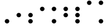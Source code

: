 SplineFontDB: 3.2
FontName: BinaryClockRegularMono
FullName: Binary Clock Regular Mono
FamilyName: BinaryClock
Weight: Regular
Copyright: Copyright (c) 2023 James South
Version: 001.000
ItalicAngle: 0
UnderlinePosition: -102
UnderlineWidth: 51
Ascent: 1024
Descent: 0
InvalidEm: 0
LayerCount: 2
Layer: 0 1 "Back" 1
Layer: 1 1 "Fore" 0
XUID: [1021 221 -515445932 6345172]
OS2Version: 0
OS2_WeightWidthSlopeOnly: 0
OS2_UseTypoMetrics: 1
CreationTime: 1673409103
ModificationTime: 1673930494
OS2TypoAscent: 0
OS2TypoAOffset: 1
OS2TypoDescent: 0
OS2TypoDOffset: 1
OS2TypoLinegap: 0
OS2WinAscent: 0
OS2WinAOffset: 1
OS2WinDescent: 0
OS2WinDOffset: 1
HheadAscent: 0
HheadAOffset: 1
HheadDescent: 0
HheadDOffset: 1
OS2Vendor: 'PfEd'
MarkAttachClasses: 1
DEI: 91125
Encoding: ISO8859-1
Compacted: 1
UnicodeInterp: none
NameList: AGL For New Fonts
DisplaySize: -48
AntiAlias: 1
FitToEm: 0
WinInfo: 0 26 10
BeginPrivate: 0
EndPrivate
BeginChars: 256 10

StartChar: one
Encoding: 49 49 0
Width: 512
Flags: MW
LayerCount: 2
Fore
SplineSet
158 98 m 128,-1,1
 158 138 158 138 187 167 c 128,-1,2
 216 196 216 196 256 196 c 128,-1,3
 296 196 296 196 325 167 c 128,-1,4
 354 138 354 138 354 98 c 128,-1,5
 354 58 354 58 325 29 c 128,-1,6
 296 0 296 0 256 0 c 128,-1,7
 216 0 216 0 187 29 c 128,-1,0
 158 58 158 58 158 98 c 128,-1,1
EndSplineSet
Validated: 1
EndChar

StartChar: two
Encoding: 50 50 1
Width: 512
Flags: MW
LayerCount: 2
Fore
SplineSet
158 374 m 128,-1,1
 158 414 158 414 187 443 c 128,-1,2
 216 472 216 472 256 472 c 128,-1,3
 296 472 296 472 325 443 c 128,-1,4
 354 414 354 414 354 374 c 128,-1,5
 354 334 354 334 325 305 c 128,-1,6
 296 276 296 276 256 276 c 128,-1,7
 216 276 216 276 187 305 c 128,-1,0
 158 334 158 334 158 374 c 128,-1,1
EndSplineSet
Validated: 1
EndChar

StartChar: seven
Encoding: 55 55 2
Width: 512
Flags: MW
LayerCount: 2
Fore
SplineSet
158 650 m 128,-1,1
 158 690 158 690 187 719 c 128,-1,2
 216 748 216 748 256 748 c 128,-1,3
 296 748 296 748 325 719 c 128,-1,4
 354 690 354 690 354 650 c 128,-1,5
 354 610 354 610 325 581 c 128,-1,6
 296 552 296 552 256 552 c 128,-1,7
 216 552 216 552 187 581 c 128,-1,0
 158 610 158 610 158 650 c 128,-1,1
158 374 m 128,-1,9
 158 414 158 414 187 443 c 128,-1,10
 216 472 216 472 256 472 c 128,-1,11
 296 472 296 472 325 443 c 128,-1,12
 354 414 354 414 354 374 c 128,-1,13
 354 334 354 334 325 305 c 128,-1,14
 296 276 296 276 256 276 c 128,-1,15
 216 276 216 276 187 305 c 128,-1,8
 158 334 158 334 158 374 c 128,-1,9
158 98 m 128,-1,17
 158 138 158 138 187 167 c 128,-1,18
 216 196 216 196 256 196 c 128,-1,19
 296 196 296 196 325 167 c 128,-1,20
 354 138 354 138 354 98 c 128,-1,21
 354 58 354 58 325 29 c 128,-1,22
 296 0 296 0 256 0 c 128,-1,23
 216 0 216 0 187 29 c 128,-1,16
 158 58 158 58 158 98 c 128,-1,17
EndSplineSet
Validated: 1
EndChar

StartChar: three
Encoding: 51 51 3
Width: 512
Flags: MW
LayerCount: 2
Fore
SplineSet
158 374 m 128,-1,1
 158 414 158 414 187 443 c 128,-1,2
 216 472 216 472 256 472 c 128,-1,3
 296 472 296 472 325 443 c 128,-1,4
 354 414 354 414 354 374 c 128,-1,5
 354 334 354 334 325 305 c 128,-1,6
 296 276 296 276 256 276 c 128,-1,7
 216 276 216 276 187 305 c 128,-1,0
 158 334 158 334 158 374 c 128,-1,1
158 98 m 128,-1,9
 158 138 158 138 187 167 c 128,-1,10
 216 196 216 196 256 196 c 128,-1,11
 296 196 296 196 325 167 c 128,-1,12
 354 138 354 138 354 98 c 128,-1,13
 354 58 354 58 325 29 c 128,-1,14
 296 0 296 0 256 0 c 128,-1,15
 216 0 216 0 187 29 c 128,-1,8
 158 58 158 58 158 98 c 128,-1,9
EndSplineSet
Validated: 1
EndChar

StartChar: four
Encoding: 52 52 4
Width: 512
Flags: MW
LayerCount: 2
Fore
SplineSet
158 650 m 128,-1,1
 158 690 158 690 187 719 c 128,-1,2
 216 748 216 748 256 748 c 128,-1,3
 296 748 296 748 325 719 c 128,-1,4
 354 690 354 690 354 650 c 128,-1,5
 354 610 354 610 325 581 c 128,-1,6
 296 552 296 552 256 552 c 128,-1,7
 216 552 216 552 187 581 c 128,-1,0
 158 610 158 610 158 650 c 128,-1,1
EndSplineSet
Validated: 1
EndChar

StartChar: five
Encoding: 53 53 5
Width: 512
Flags: MW
LayerCount: 2
Fore
SplineSet
158 650 m 128,-1,1
 158 690 158 690 187 719 c 128,-1,2
 216 748 216 748 256 748 c 128,-1,3
 296 748 296 748 325 719 c 128,-1,4
 354 690 354 690 354 650 c 128,-1,5
 354 610 354 610 325 581 c 128,-1,6
 296 552 296 552 256 552 c 128,-1,7
 216 552 216 552 187 581 c 128,-1,0
 158 610 158 610 158 650 c 128,-1,1
158 98 m 128,-1,9
 158 138 158 138 187 167 c 128,-1,10
 216 196 216 196 256 196 c 128,-1,11
 296 196 296 196 325 167 c 128,-1,12
 354 138 354 138 354 98 c 128,-1,13
 354 58 354 58 325 29 c 128,-1,14
 296 0 296 0 256 0 c 128,-1,15
 216 0 216 0 187 29 c 128,-1,8
 158 58 158 58 158 98 c 128,-1,9
EndSplineSet
Validated: 1
EndChar

StartChar: six
Encoding: 54 54 6
Width: 512
Flags: MW
LayerCount: 2
Fore
SplineSet
158 650 m 128,-1,1
 158 690 158 690 187 719 c 128,-1,2
 216 748 216 748 256 748 c 128,-1,3
 296 748 296 748 325 719 c 128,-1,4
 354 690 354 690 354 650 c 128,-1,5
 354 610 354 610 325 581 c 128,-1,6
 296 552 296 552 256 552 c 128,-1,7
 216 552 216 552 187 581 c 128,-1,0
 158 610 158 610 158 650 c 128,-1,1
158 374 m 128,-1,9
 158 414 158 414 187 443 c 128,-1,10
 216 472 216 472 256 472 c 128,-1,11
 296 472 296 472 325 443 c 128,-1,12
 354 414 354 414 354 374 c 128,-1,13
 354 334 354 334 325 305 c 128,-1,14
 296 276 296 276 256 276 c 128,-1,15
 216 276 216 276 187 305 c 128,-1,8
 158 334 158 334 158 374 c 128,-1,9
EndSplineSet
Validated: 1
EndChar

StartChar: zero
Encoding: 48 48 7
Width: 512
Flags: MW
LayerCount: 2
Fore
Validated: 1
EndChar

StartChar: eight
Encoding: 56 56 8
Width: 512
Flags: MW
LayerCount: 2
Fore
SplineSet
158 926 m 128,-1,1
 158 966 158 966 187 995 c 128,-1,2
 216 1024 216 1024 256 1024 c 128,-1,3
 296 1024 296 1024 325 995 c 128,-1,4
 354 966 354 966 354 926 c 128,-1,5
 354 886 354 886 325 857 c 128,-1,6
 296 828 296 828 256 828 c 128,-1,7
 216 828 216 828 187 857 c 128,-1,0
 158 886 158 886 158 926 c 128,-1,1
EndSplineSet
Validated: 1
EndChar

StartChar: nine
Encoding: 57 57 9
Width: 512
Flags: MW
LayerCount: 2
Fore
SplineSet
158 926 m 128,-1,1
 158 966 158 966 187 995 c 128,-1,2
 216 1024 216 1024 256 1024 c 128,-1,3
 296 1024 296 1024 325 995 c 128,-1,4
 354 966 354 966 354 926 c 128,-1,5
 354 886 354 886 325 857 c 128,-1,6
 296 828 296 828 256 828 c 128,-1,7
 216 828 216 828 187 857 c 128,-1,0
 158 886 158 886 158 926 c 128,-1,1
158 98 m 128,-1,9
 158 138 158 138 187 167 c 128,-1,10
 216 196 216 196 256 196 c 128,-1,11
 296 196 296 196 325 167 c 128,-1,12
 354 138 354 138 354 98 c 128,-1,13
 354 58 354 58 325 29 c 128,-1,14
 296 0 296 0 256 0 c 128,-1,15
 216 0 216 0 187 29 c 128,-1,8
 158 58 158 58 158 98 c 128,-1,9
EndSplineSet
Validated: 1
EndChar
EndChars
EndSplineFont
